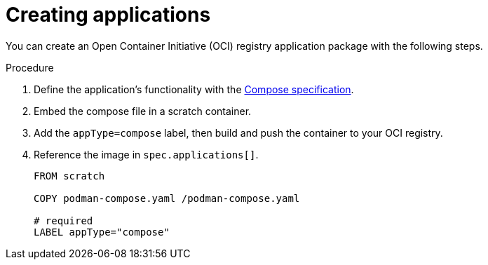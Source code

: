 [id="edge-manager-create-apps"]

= Creating applications

You can create an Open Container Initiative (OCI) registry application package with the following steps.

.Procedure

. Define the application's functionality with the link:https://github.com/compose-spec/compose-spec/blob/main/spec.md[Compose specification].
. Embed the compose file in a scratch container.
. Add the `appType=compose` label, then build and push the container to your OCI registry.
. Reference the image in `spec.applications[]`.
+
[source,yaml]
----
FROM scratch

COPY podman-compose.yaml /podman-compose.yaml

# required
LABEL appType="compose"
----
